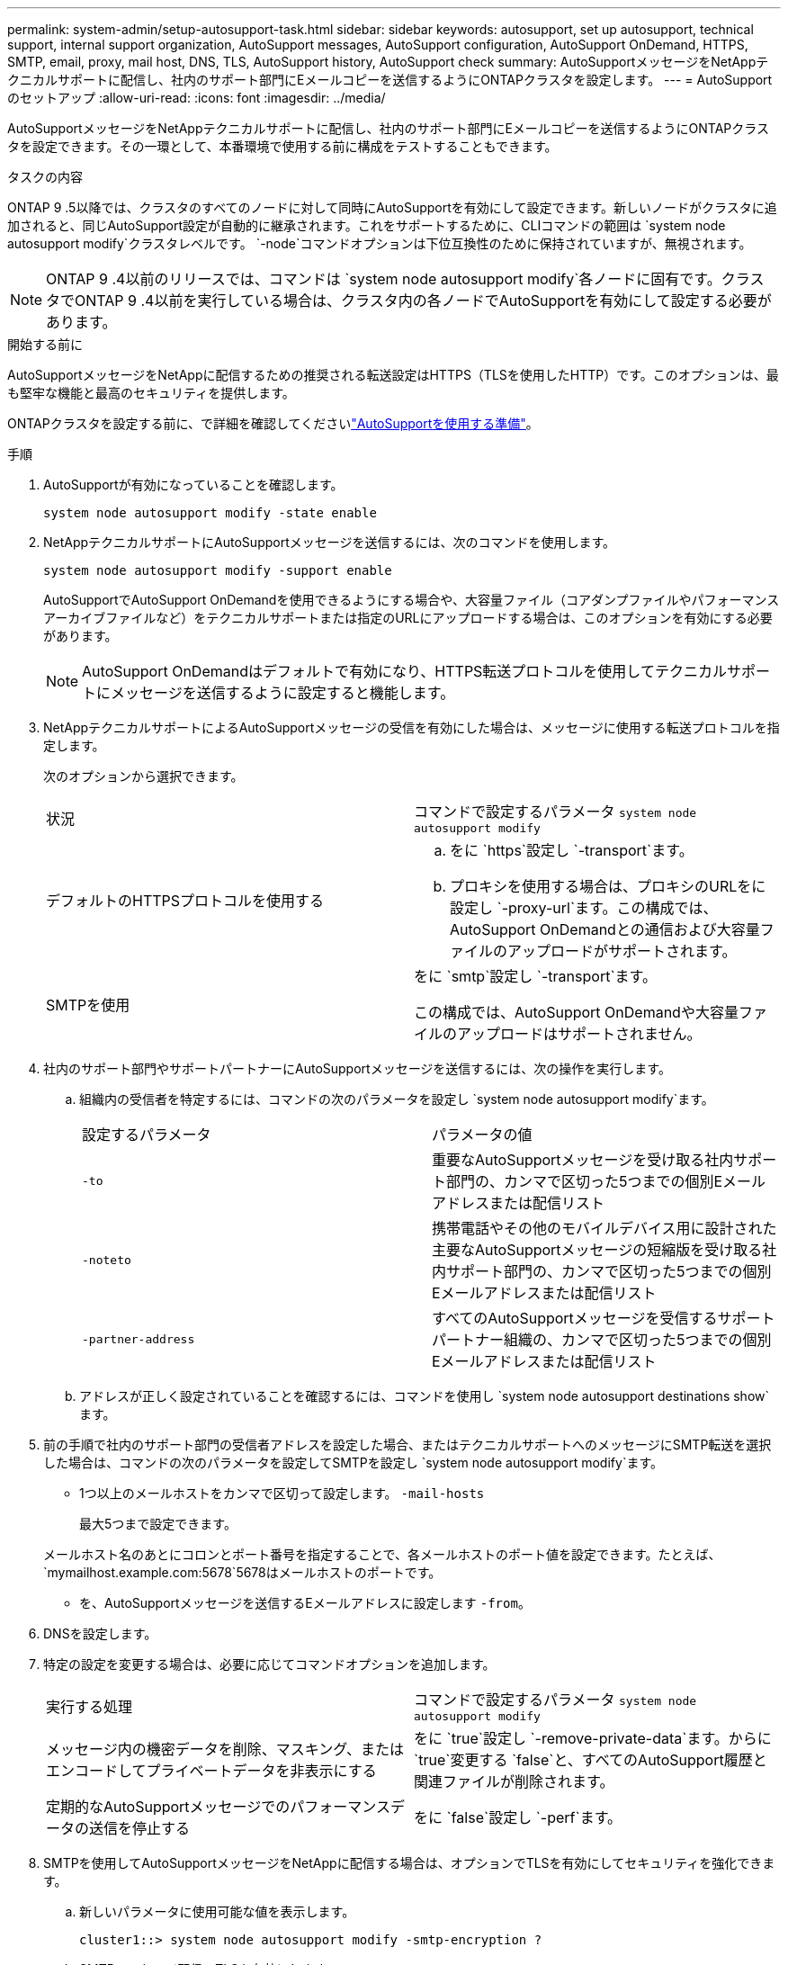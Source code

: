 ---
permalink: system-admin/setup-autosupport-task.html 
sidebar: sidebar 
keywords: autosupport, set up autosupport, technical support, internal support organization, AutoSupport messages, AutoSupport configuration, AutoSupport OnDemand, HTTPS, SMTP, email, proxy, mail host, DNS, TLS, AutoSupport history, AutoSupport check 
summary: AutoSupportメッセージをNetAppテクニカルサポートに配信し、社内のサポート部門にEメールコピーを送信するようにONTAPクラスタを設定します。 
---
= AutoSupportのセットアップ
:allow-uri-read: 
:icons: font
:imagesdir: ../media/


[role="lead"]
AutoSupportメッセージをNetAppテクニカルサポートに配信し、社内のサポート部門にEメールコピーを送信するようにONTAPクラスタを設定できます。その一環として、本番環境で使用する前に構成をテストすることもできます。

.タスクの内容
ONTAP 9 .5以降では、クラスタのすべてのノードに対して同時にAutoSupportを有効にして設定できます。新しいノードがクラスタに追加されると、同じAutoSupport設定が自動的に継承されます。これをサポートするために、CLIコマンドの範囲は `system node autosupport modify`クラスタレベルです。 `-node`コマンドオプションは下位互換性のために保持されていますが、無視されます。


NOTE: ONTAP 9 .4以前のリリースでは、コマンドは `system node autosupport modify`各ノードに固有です。クラスタでONTAP 9 .4以前を実行している場合は、クラスタ内の各ノードでAutoSupportを有効にして設定する必要があります。

.開始する前に
AutoSupportメッセージをNetAppに配信するための推奨される転送設定はHTTPS（TLSを使用したHTTP）です。このオプションは、最も堅牢な機能と最高のセキュリティを提供します。

ONTAPクラスタを設定する前に、で詳細を確認してくださいlink:requirements-autosupport-reference.html["AutoSupportを使用する準備"]。

.手順
. AutoSupportが有効になっていることを確認します。
+
[listing]
----
system node autosupport modify -state enable
----
. NetAppテクニカルサポートにAutoSupportメッセージを送信するには、次のコマンドを使用します。
+
[listing]
----
system node autosupport modify -support enable
----
+
AutoSupportでAutoSupport OnDemandを使用できるようにする場合や、大容量ファイル（コアダンプファイルやパフォーマンスアーカイブファイルなど）をテクニカルサポートまたは指定のURLにアップロードする場合は、このオプションを有効にする必要があります。

+

NOTE: AutoSupport OnDemandはデフォルトで有効になり、HTTPS転送プロトコルを使用してテクニカルサポートにメッセージを送信するように設定すると機能します。

. NetAppテクニカルサポートによるAutoSupportメッセージの受信を有効にした場合は、メッセージに使用する転送プロトコルを指定します。
+
次のオプションから選択できます。

+
|===


| 状況 | コマンドで設定するパラメータ `system node autosupport modify` 


 a| 
デフォルトのHTTPSプロトコルを使用する
 a| 
.. をに `https`設定し `-transport`ます。
.. プロキシを使用する場合は、プロキシのURLをに設定し `-proxy-url`ます。この構成では、AutoSupport OnDemandとの通信および大容量ファイルのアップロードがサポートされます。




 a| 
SMTPを使用
 a| 
をに `smtp`設定し `-transport`ます。

この構成では、AutoSupport OnDemandや大容量ファイルのアップロードはサポートされません。

|===
. 社内のサポート部門やサポートパートナーにAutoSupportメッセージを送信するには、次の操作を実行します。
+
.. 組織内の受信者を特定するには、コマンドの次のパラメータを設定し `system node autosupport modify`ます。
+
|===


| 設定するパラメータ | パラメータの値 


 a| 
`-to`
 a| 
重要なAutoSupportメッセージを受け取る社内サポート部門の、カンマで区切った5つまでの個別Eメールアドレスまたは配信リスト



 a| 
`-noteto`
 a| 
携帯電話やその他のモバイルデバイス用に設計された主要なAutoSupportメッセージの短縮版を受け取る社内サポート部門の、カンマで区切った5つまでの個別Eメールアドレスまたは配信リスト



 a| 
`-partner-address`
 a| 
すべてのAutoSupportメッセージを受信するサポートパートナー組織の、カンマで区切った5つまでの個別Eメールアドレスまたは配信リスト

|===
.. アドレスが正しく設定されていることを確認するには、コマンドを使用し `system node autosupport destinations show`ます。


. 前の手順で社内のサポート部門の受信者アドレスを設定した場合、またはテクニカルサポートへのメッセージにSMTP転送を選択した場合は、コマンドの次のパラメータを設定してSMTPを設定し `system node autosupport modify`ます。
+
** 1つ以上のメールホストをカンマで区切って設定します。 `-mail-hosts`
+
最大5つまで設定できます。

+
メールホスト名のあとにコロンとポート番号を指定することで、各メールホストのポート値を設定できます。たとえば、 `mymailhost.example.com:5678`5678はメールホストのポートです。

** を、AutoSupportメッセージを送信するEメールアドレスに設定します `-from`。


. DNSを設定します。
. 特定の設定を変更する場合は、必要に応じてコマンドオプションを追加します。
+
|===


| 実行する処理 | コマンドで設定するパラメータ `system node autosupport modify` 


 a| 
メッセージ内の機密データを削除、マスキング、またはエンコードしてプライベートデータを非表示にする
 a| 
をに `true`設定し `-remove-private-data`ます。からに `true`変更する `false`と、すべてのAutoSupport履歴と関連ファイルが削除されます。



 a| 
定期的なAutoSupportメッセージでのパフォーマンスデータの送信を停止する
 a| 
をに `false`設定し `-perf`ます。

|===
. SMTPを使用してAutoSupportメッセージをNetAppに配信する場合は、オプションでTLSを有効にしてセキュリティを強化できます。
+
.. 新しいパラメータに使用可能な値を表示します。
+
[listing]
----
cluster1::> system node autosupport modify -smtp-encryption ?
----
.. SMTPメッセージ配信のTLSを有効にします。
+
[listing]
----
cluster1::> system node autosupport modify -smtp-encryption start_tls
----
.. 現在の設定を表示します。
+
[listing]
----
cluster1::> system node autosupport show -fields smtp-encryption
----


. コマンドでパラメータを指定して `-node`、設定全体を確認します `system node autosupport show`。
. コマンドを使用して、AutoSupportの処理を確認します `system node autosupport check show`。
+
問題が報告された場合は、コマンドを使用し `system node autosupport check show-details`て詳細を確認します。

. AutoSupportメッセージが送受信されていることをテストします。
+
.. パラメータをに設定 `test`してコマンドを `-type`実行し `system node autosupport invoke`ます。
+
[listing]
----
cluster1::> system node autosupport invoke -type test -node node1
----
.. NetAppがAutoSupportメッセージを受信していることを確認します。
+
[listing]
----
system node autosupport history show -node local
----
+
適切なすべてのプロトコル宛先で、最新の発信AutoSupportメッセージのステータスが最終的ににに変わります `sent-successful`。

.. 必要に応じて、コマンドの、 `-noteto`または `-partner-address`パラメータ `system node autosupport modify`で設定したEメールアドレスを確認して、AutoSupportメッセージが社内のサポート部門またはサポートパートナーに送信されていることを確認します。 `-to`




.関連情報
* link:../system-admin/requirements-autosupport-reference.html["AutoSupportを使用する準備"]

